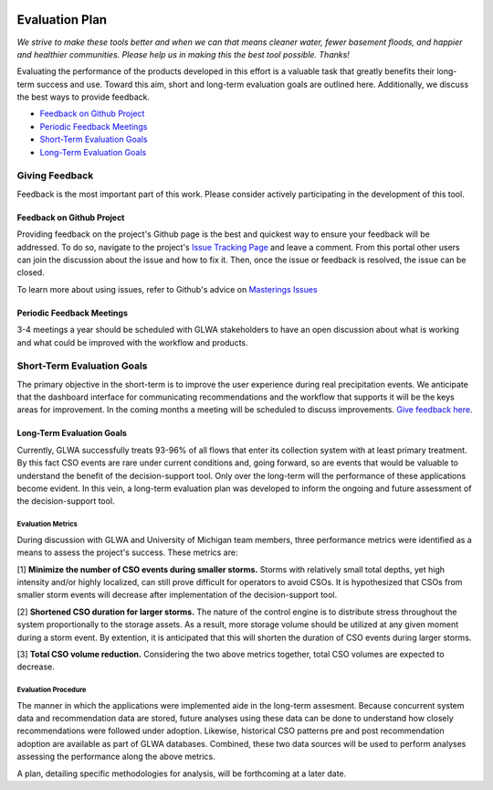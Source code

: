 .. image:: images/LOGOS.png


Evaluation Plan
===============

*We strive to make these tools better and when we can that means cleaner water, fewer basement floods, and happier and healthier communities.
Please help us in making this the best tool possible.
Thanks!*

Evaluating the performance of the products developed in this effort is a valuable task that greatly benefits their long-term success and use.
Toward this aim, short and long-term evaluation goals are outlined here.
Additionally, we discuss the best ways to provide feedback.


- `Feedback on Github Project`_
- `Periodic Feedback Meetings`_
- `Short-Term Evaluation Goals`_
- `Long-Term Evaluation Goals`_


Giving Feedback
-----------------------
Feedback is the most important part of this work. 
Please consider actively participating in the development of this tool.

Feedback on Github Project
~~~~~~~~~~~~~~~~~~~~~~~~~~
Providing feedback on the project's Github page is the best and quickest way to ensure your feedback will be addressed.
To do so, navigate to the project's `Issue Tracking Page <https://github.com/gregjewi/RealTimeRecs-gregjewi/issues>`_ and leave a comment.
From this portal other users can join the discussion about the issue and how to fix it.
Then, once the issue or feedback is resolved, the issue can be closed.


To learn more about using issues, refer to Github's advice on `Masterings Issues <https://guides.github.com/features/issues/>`_


Periodic Feedback Meetings
~~~~~~~~~~~~~~~~~~~~~~~~~~~~
3-4 meetings a year should be scheduled with GLWA stakeholders to have an open discussion about what is working and what could be improved with the workflow and products.


Short-Term Evaluation Goals
------------------------------
The primary objective in the short-term is to improve the user experience during real precipitation events.
We anticipate that the dashboard interface for communicating recommendations and the workflow that supports it will be the keys areas for improvement.
In the coming months a meeting will be scheduled to discuss improvements.
`Give feedback here <https://github.com/gregjewi/RealTimeRecs-gregjewi/issues>`_.


Long-Term Evaluation Goals
~~~~~~~~~~~~~~~~~~~~~~~~~~~
Currently, GLWA successfully treats 93-96% of all flows that enter its collection system with at least primary treatment.
By this fact CSO events are rare under current conditions and, going forward, so are events that would be valuable to understand the benefit of the decision-support tool.
Only over the long-term will the performance of these applications become evident.
In this vein, a long-term evaluation plan was developed to inform the ongoing and future assessment of the decision-support tool.


Evaluation Metrics
^^^^^^^^^^^^^^^^^^^^
During discussion with GLWA and University of Michigan team members, three performance metrics were identified as a means to assess the project's success.
These metrics are:

[1] **Minimize the number of CSO events during smaller storms.**
Storms with relatively small total depths, yet high intensity and/or highly localized, can still prove difficult for operators to avoid CSOs.
It is hypothesized that CSOs from smaller storm events will decrease after implementation of the decision-support tool.

[2] **Shortened CSO duration for larger storms.**
The nature of the control engine is to distribute stress throughout the system proportionally to the storage assets.
As a result, more storage volume should be utilized at any given moment during a storm event.
By extention, it is anticipated that this will shorten the duration of CSO events during larger storms.

[3] **Total CSO volume reduction.**
Considering the two above metrics together, total CSO volumes are expected to decrease.

Evaluation Procedure
^^^^^^^^^^^^^^^^^^^^^
The manner in which the applications were implemented aide in the long-term assesment. 
Because concurrent system data and recommendation data are stored, future analyses using these data can be done to understand how closely recommendations were followed under adoption.
Likewise, historical CSO patterns pre and post recommendation adoption are available as part of GLWA databases.
Combined, these two data sources will be used to perform analyses assessing the performance along the above metrics.

A plan, detailing specific methodologies for analysis, will be forthcoming at a later date.